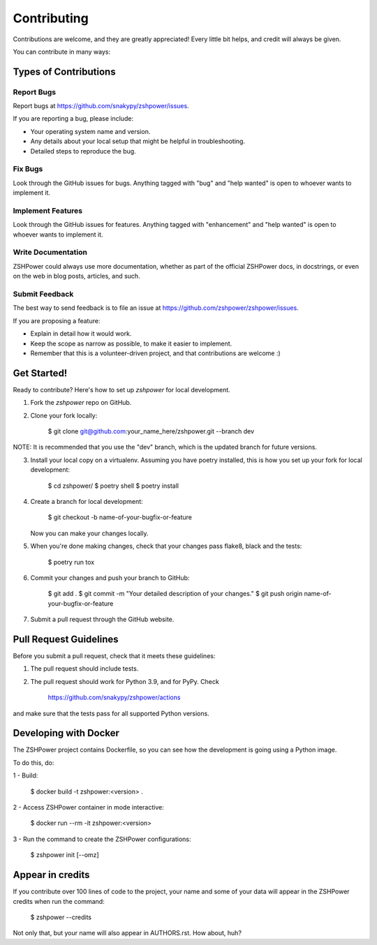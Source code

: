 ============
Contributing
============

Contributions are welcome, and they are greatly appreciated! Every little bit
helps, and credit will always be given.

You can contribute in many ways:

Types of Contributions
----------------------

Report Bugs
~~~~~~~~~~~

Report bugs at https://github.com/snakypy/zshpower/issues.

If you are reporting a bug, please include:

* Your operating system name and version.
* Any details about your local setup that might be helpful in troubleshooting.
* Detailed steps to reproduce the bug.

Fix Bugs
~~~~~~~~

Look through the GitHub issues for bugs. Anything tagged with "bug" and "help
wanted" is open to whoever wants to implement it.

Implement Features
~~~~~~~~~~~~~~~~~~

Look through the GitHub issues for features. Anything tagged with "enhancement"
and "help wanted" is open to whoever wants to implement it.

Write Documentation
~~~~~~~~~~~~~~~~~~~

ZSHPower could always use more documentation, whether as part of the
official ZSHPower docs, in docstrings, or even on the web in blog posts,
articles, and such.

Submit Feedback
~~~~~~~~~~~~~~~

The best way to send feedback is to file an issue at https://github.com/zshpower/zshpower/issues.

If you are proposing a feature:

* Explain in detail how it would work.
* Keep the scope as narrow as possible, to make it easier to implement.
* Remember that this is a volunteer-driven project, and that contributions
  are welcome :)

Get Started!
------------

Ready to contribute? Here's how to set up `zshpower` for local development.

1. Fork the `zshpower` repo on GitHub.
2. Clone your fork locally:

    $ git clone git@github.com:your_name_here/zshpower.git --branch dev

NOTE: It is recommended that you use the "dev" branch, which is the updated branch for future versions.

3. Install your local copy on a virtualenv. Assuming you have poetry installed, this is how you set up your fork for local development:

    $ cd zshpower/
    $ poetry shell
    $ poetry install

4. Create a branch for local development:

    $ git checkout -b name-of-your-bugfix-or-feature

   Now you can make your changes locally.

5. When you're done making changes, check that your changes pass flake8, black and the
   tests:

    $ poetry run tox


6. Commit your changes and push your branch to GitHub:

    $ git add .
    $ git commit -m "Your detailed description of your changes."
    $ git push origin name-of-your-bugfix-or-feature

7. Submit a pull request through the GitHub website.

Pull Request Guidelines
-----------------------

Before you submit a pull request, check that it meets these guidelines:

1. The pull request should include tests.
2. The pull request should work for Python 3.9, and for PyPy. Check

		https://github.com/snakypy/zshpower/actions


and make sure that the tests pass for all supported Python versions.


Developing with Docker
----------------------

The ZSHPower project contains Dockerfile, so you can see how the development is going using a Python image.

To do this, do:

1 - Build:

    $ docker build -t zshpower:<version> .

2 - Access ZSHPower container in mode interactive:

    $ docker run --rm -it zshpower:<version>

3 - Run the command to create the ZSHPower configurations:

    $ zshpower init [--omz]

Appear in credits
------------------

If you contribute over 100 lines of code to the project, your name and some of your data will appear in the ZSHPower credits when run the command:

    $ zshpower --credits

Not only that, but your name will also appear in AUTHORS.rst. How about, huh?
